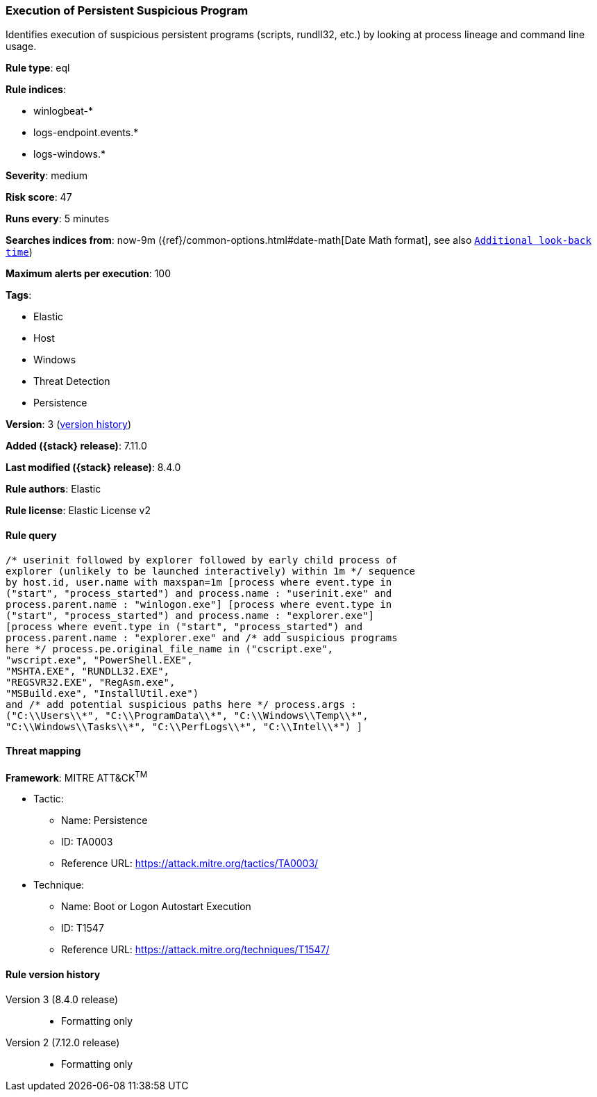 [[execution-of-persistent-suspicious-program]]
=== Execution of Persistent Suspicious Program

Identifies execution of suspicious persistent programs (scripts, rundll32, etc.) by looking at process lineage and command line usage.

*Rule type*: eql

*Rule indices*:

* winlogbeat-*
* logs-endpoint.events.*
* logs-windows.*

*Severity*: medium

*Risk score*: 47

*Runs every*: 5 minutes

*Searches indices from*: now-9m ({ref}/common-options.html#date-math[Date Math format], see also <<rule-schedule, `Additional look-back time`>>)

*Maximum alerts per execution*: 100

*Tags*:

* Elastic
* Host
* Windows
* Threat Detection
* Persistence

*Version*: 3 (<<execution-of-persistent-suspicious-program-history, version history>>)

*Added ({stack} release)*: 7.11.0

*Last modified ({stack} release)*: 8.4.0

*Rule authors*: Elastic

*Rule license*: Elastic License v2

==== Rule query


[source,js]
----------------------------------
/* userinit followed by explorer followed by early child process of
explorer (unlikely to be launched interactively) within 1m */ sequence
by host.id, user.name with maxspan=1m [process where event.type in
("start", "process_started") and process.name : "userinit.exe" and
process.parent.name : "winlogon.exe"] [process where event.type in
("start", "process_started") and process.name : "explorer.exe"]
[process where event.type in ("start", "process_started") and
process.parent.name : "explorer.exe" and /* add suspicious programs
here */ process.pe.original_file_name in ("cscript.exe",
"wscript.exe", "PowerShell.EXE",
"MSHTA.EXE", "RUNDLL32.EXE",
"REGSVR32.EXE", "RegAsm.exe",
"MSBuild.exe", "InstallUtil.exe")
and /* add potential suspicious paths here */ process.args :
("C:\\Users\\*", "C:\\ProgramData\\*", "C:\\Windows\\Temp\\*",
"C:\\Windows\\Tasks\\*", "C:\\PerfLogs\\*", "C:\\Intel\\*") ]
----------------------------------

==== Threat mapping

*Framework*: MITRE ATT&CK^TM^

* Tactic:
** Name: Persistence
** ID: TA0003
** Reference URL: https://attack.mitre.org/tactics/TA0003/
* Technique:
** Name: Boot or Logon Autostart Execution
** ID: T1547
** Reference URL: https://attack.mitre.org/techniques/T1547/

[[execution-of-persistent-suspicious-program-history]]
==== Rule version history

Version 3 (8.4.0 release)::
* Formatting only

Version 2 (7.12.0 release)::
* Formatting only

